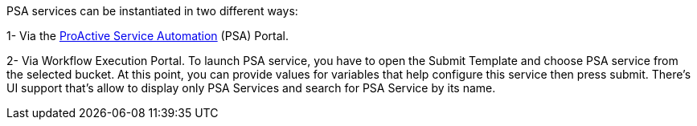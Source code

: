 PSA services can be instantiated in two different ways:

1- Via the <<_psa_portal,ProActive Service Automation>> (PSA) Portal.

2- Via Workflow Execution Portal. To launch PSA service, you have to open the Submit Template and choose PSA service from the selected bucket. At this point, you can provide values for variables that help configure this service then press submit.
There's UI support that's allow to display only PSA Services and search for PSA Service by its name.